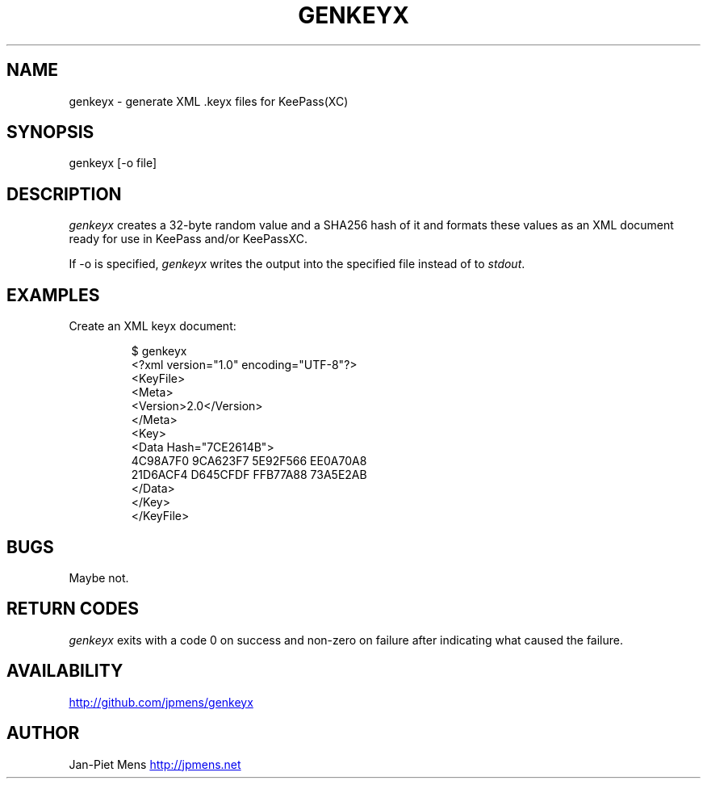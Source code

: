 .\" Automatically generated by Pandoc 3.1.12.3
.\"
.TH "GENKEYX" "1" "" "User Manuals" ""
.SH NAME
genkeyx \- generate XML .keyx files for KeePass(XC)
.SH SYNOPSIS
genkeyx [\-o file]
.SH DESCRIPTION
\f[I]genkeyx\f[R] creates a 32\-byte random value and a SHA256 hash of
it and formats these values as an XML document ready for use in KeePass
and/or KeePassXC.
.PP
If \f[CR]\-o\f[R] is specified, \f[I]genkeyx\f[R] writes the output into
the specified file instead of to \f[I]stdout\f[R].
.SH EXAMPLES
Create an XML keyx document:
.IP
.EX
$ genkeyx
<?xml version=\[dq]1.0\[dq] encoding=\[dq]UTF\-8\[dq]?>
<KeyFile>
    <Meta>
    <Version>2.0</Version>
    </Meta>
    <Key>
    <Data Hash=\[dq]7CE2614B\[dq]>
        4C98A7F0 9CA623F7 5E92F566 EE0A70A8 
        21D6ACF4 D645CFDF FFB77A88 73A5E2AB
    </Data>
    </Key>
</KeyFile>
.EE
.SH BUGS
Maybe not.
.SH RETURN CODES
\f[I]genkeyx\f[R] exits with a code 0 on success and non\-zero on
failure after indicating what caused the failure.
.SH AVAILABILITY
\c
.UR http://github.com/jpmens/genkeyx
.UE \c
.SH AUTHOR
Jan\-Piet Mens \c
.UR http://jpmens.net
.UE \c
